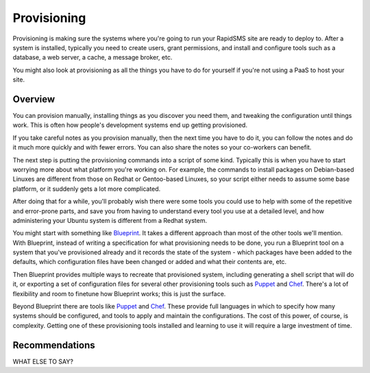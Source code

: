 ============
Provisioning
============

Provisioning is making sure the systems where you're going to run
your RapidSMS site are ready to deploy to. After a
system is installed, typically you need to create users,
grant permissions, and install and configure tools such as a database, a
web server, a cache, a message broker, etc.

You might also look at provisioning as all the things you
have to do for yourself if you're not using a PaaS to host
your site.

Overview
--------

You can provision manually, installing things as you discover
you need them, and tweaking the configuration until things work.
This is often how people's development systems end up getting
provisioned.

If you take careful notes as you provision manually, then the
next time you have to do it, you can follow the notes and
do it much more quickly and with fewer errors. You
can also share the notes so your co-workers can benefit.

The next step is putting the provisioning commands into a script
of some kind. Typically this is when you have to start worrying
more about what platform you're working on. For example,
the commands to
install packages on Debian-based Linuxes are different from those
on Redhat or Gentoo-based Linuxes, so your script either needs to
assume some base platform, or it suddenly gets a lot more complicated.

After doing that for a while, you'll probably wish there were some
tools you could use to help with some of the repetitive and
error-prone parts, and save you from having to understand
every tool you use at a detailed level, and how administering
your Ubuntu system is different from a Redhat system.

You might start with something like `Blueprint`_. It takes a
different approach than most of the other tools we'll mention.
With Blueprint, instead of writing a specification for what
provisioning needs to be done, you run a Blueprint tool on
a system that you've provisioned already
and it records the state of the system - which packages have
been added to the defaults, which configuration files have
been changed or added and what their contents are, etc.

Then Blueprint provides multiple ways to recreate that provisioned
system, including generating a shell script that will do it,
or exporting a set of configuration files for several other
provisioning tools such as `Puppet`_ and `Chef`_.
There's a lot of flexibility and room to finetune how Blueprint
works; this is just the surface.

Beyond Blueprint there are tools like `Puppet`_ and `Chef`_.
These provide full languages in which to specify how many systems
should be configured, and tools to apply and maintain the
configurations. The cost of this power, of course, is complexity.
Getting one of these provisioning tools installed and learning
to use it will require a large investment of time.

Recommendations
---------------

WHAT ELSE TO SAY?

.. _Blueprint: http://devstructure.com/blueprint/
.. _Chef: http://www.opscode.com/chef/
.. _Puppet: https://puppetlabs.com/
